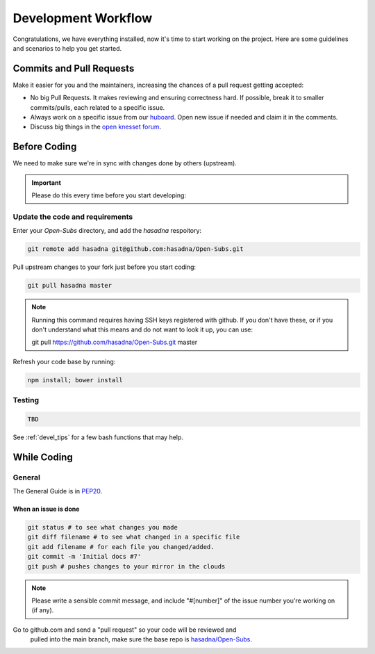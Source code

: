 .. _devel_workflow:

=========================
Development Workflow
=========================

Congratulations, we have everything installed, now it's time to start working on
the project. Here are some guidelines and scenarios to help you get started.

Commits and Pull Requests
========================================

Make it easier for you and the maintainers, increasing the chances of a pull
request getting accepted:

- No big Pull Requests. It makes reviewing and ensuring correctness hard. If
  possible, break it to smaller commits/pulls, each related to a specific issue.
- Always work on a specific issue from our huboard_. Open new issue if
  needed and claim it in the comments.
- Discuss big things in the `open knesset forum`_.

.. _huboard: https://huboard.com/hasadna/Open-Subs/
.. _open knesset forum: http://forum.hasadna.org.il/c/5-category/12-category

Before Coding
==========================

We need to make sure we're in sync with changes done by others (upstream).

.. important::

    Please do this every time before you start developing:

Update the code and requirements
--------------------------------------

Enter your `Open-Subs` directory, and add the `hasadna` respoitory:

.. code-block:: sh

    git remote add hasadna git@github.com:hasadna/Open-Subs.git

Pull upstream changes to your fork just before you start coding:

.. code-block:: sh

    git pull hasadna master

.. note::

    Running this command requires having SSH keys registered with github. If you don't have these, or
    if you don't understand what this means and do not want to look it up, you can use:

    git pull https://github.com/hasadna/Open-Subs.git master

Refresh your code base by running:

.. code-block:: sh

    npm install; bower install


Testing
-------

.. code-block:: sh

    TBD


See :ref:`devel_tips` for a few bash functions that may help.

While Coding
==============

General
---------

The General Guide is in PEP20_.

When an issue is done
~~~~~~~~~~~~~~~~~~~~~~~

.. code-block:: sh

    git status # to see what changes you made
    git diff filename # to see what changed in a specific file
    git add filename # for each file you changed/added.
    git commit -m 'Initial docs #7'
    git push # pushes changes to your mirror in the clouds

.. note::

    Please write a sensible commit message, and include "#[number]"
    of the issue number you're working on (if any).

Go to github.com and send a "pull request" so your code will be reviewed and
  pulled into the main branch, make sure the base repo is
  `hasadna/Open-Subs`_.

.. _PEP20: https://www.python.org/dev/peps/pep-0020/
.. _hasadna/Open-Subs: http://github.com/hasadna/Open-Subs
